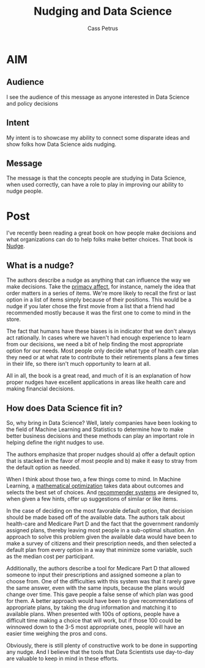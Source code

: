 #+AUTHOR: Cass Petrus
#+DESCRIPTION: A post about the book Nudge and how it relates to Data Science
#+TAGS: projects:blog
#+TITLE: Nudging and Data Science
#+OPTIONS: num:nil

* AIM
** Audience

   I see the audience of this message as anyone interested in Data
   Science and policy decisions

** Intent

   My intent is to showcase my ability to connect some disparate ideas
   and show folks how Data Science aids nudging.

** Message

   The message is that the concepts people are studying in Data
   Science, when used correctly, can have a role to play in improving
   our ability to nudge people. 

* Post

I've recently been reading a great book on how people make decisions
and what organizations can do to help folks make better choices. That
book is [[http://www.amazon.com/Nudge-Improving-Decisions-Health-Happiness/dp/014311526X][Nudge]].

** What is a nudge?

The authors describe a nudge as anything that can influence the way we
make decisions. Take the [[https://en.wikipedia.org/wiki/Serial_position_effect][primacy affect]], for instance, namely the idea
that order matters in a series of items. We're more likely to recall
the first or last option in a list of items simply because of their
positions. This would be a nudge if you later chose the first movie
from a list that a friend had recommended mostly because it was the
first one to come to mind in the store.

The fact that humans have these biases is in indicator that we don't
always act rationally. In cases where we haven't had enough experience
to learn from our decisions, we need a bit of help finding the most
appropriate option for our needs. Most people only decide what type of
health care plan they need or at what rate to contribute to their
retirements plans a few times in their life, so there isn't much
opportunity to learn at all. 

All in all, the book is a great read, and much of it is an explanation
of how proper nudges have excellent applications in areas like health
care and making financial decisions.

** How does Data Science fit in?

So, why bring in Data Science? Well, lately companies have been
looking to the field of Machine Learning and Statistics to determine
how to make better business decisions and these methods can play an
important role in helping define the right nudges to use.

The authors emphasize that proper nudges should a) offer a default
option that is stacked in the favor of most people and b) make it
easy to stray from the default option as needed. 

When I think about those two, a few things come to mind. In Machine
Learning, a [[https://en.wikipedia.org/wiki/Mathematical_optimization][mathematical optimization]] takes data about outcomes and
selects the best set of choices. And [[https://en.wikipedia.org/wiki/Recommender_system][recommender systems]] are designed
to, when given a few hints, offer up suggestions of similar or like
items.

In the case of deciding on the most favorable default option, that
decision should be made based off of the available data. The authors
talk about health-care and Medicare Part D and the fact that the
government randomly assigned plans, thereby leaving most people in a
sub-optimal situation. An approach to solve this problem given the
available data would have been to make a survey of citizens and their
prescription needs, and then selected a default plan from every
option in a way that minimize some variable, such as the median cost
per participant. 

Additionally, the authors describe a tool for Medicare Part D that
allowed someone to input their prescriptions and assigned someone a
plan to choose from. One of the difficulties with this system was
that it rarely gave the same answer, even with the same inputs,
because the plans would change over time. This gave people a false
sense of which plan was good for them. A better approach would have
been to give recommendations of appropriate plans, by taking the drug
information and matching it to available plans. When presented with
100s of options, people have a difficult time making a choice
that will work, but if those 100 could be winnowed down to the 3-5 most
appropriate ones, people will have an easier time weighing the pros
and cons. 

Obviously, there is still plenty of constructive work to be done in
supporting any nudge. And I believe that the tools that Data
Scientists use day-to-day are valuable to keep in mind in these
efforts. 

